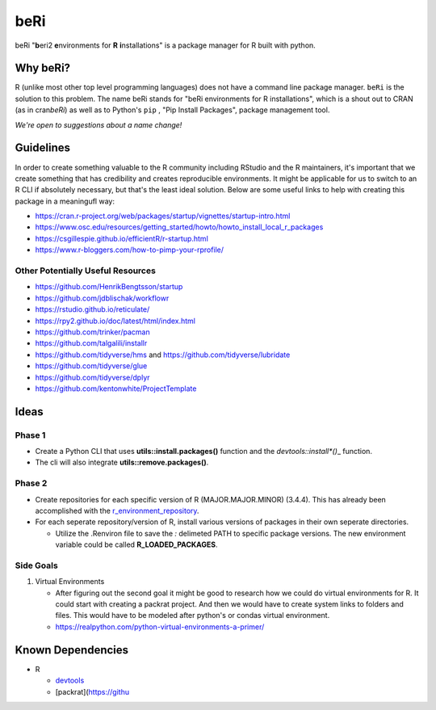 beRi
====

beRi "**b**\ eri2 **e**\ nvironments for **R** **i**\ nstallations" is a
package manager for R built with python.

Why beRi?
---------

R (unlike most other top level programming languages) does not have a
command line package manager. ``beRi`` is the solution to this problem.
The name beRi stands for "beRi environments for R installations", which
is a shout out to CRAN (as in cran\ *beRi*) as well as to Python's
``pip`` , "Pip Install Packages", package management tool.

*We're open to suggestions about a name change!*

Guidelines
----------

In order to create something valuable to the R community including
RStudio and the R maintainers, it's important that we create something
that has credibility and creates reproducible environments. It might be
applicable for us to switch to an R CLI if absolutely necessary, but
that's the least ideal solution. Below are some useful links to help
with creating this package in a meaningufl way:

-  https://cran.r-project.org/web/packages/startup/vignettes/startup-intro.html
-  https://www.osc.edu/resources/getting_started/howto/howto_install_local_r_packages
-  https://csgillespie.github.io/efficientR/r-startup.html
-  https://www.r-bloggers.com/how-to-pimp-your-rprofile/

Other Potentially Useful Resources
~~~~~~~~~~~~~~~~~~~~~~~~~~~~~~~~~~

-  https://github.com/HenrikBengtsson/startup
-  https://github.com/jdblischak/workflowr
-  https://rstudio.github.io/reticulate/
-  https://rpy2.github.io/doc/latest/html/index.html
-  https://github.com/trinker/pacman
-  https://github.com/talgalili/installr
-  https://github.com/tidyverse/hms and
   https://github.com/tidyverse/lubridate
-  https://github.com/tidyverse/glue
-  https://github.com/tidyverse/dplyr
-  https://github.com/kentonwhite/ProjectTemplate

Ideas
-----

Phase 1
~~~~~~~

-  Create a Python CLI that uses **utils::install.packages()** function
   and the *devtools::install\ \*()*\ \_ function.
-  The cli will also integrate **utils::remove.packages()**.

Phase 2
~~~~~~~

-  Create repositories for each specific version of R
   (MAJOR.MAJOR.MINOR) (3.4.4). This has already been accomplished with
   the `r_environment_repository`_.
-  For each seperate repository/version of R, install various versions
   of packages in their own seperate directories.

   -  Utilize the .Renviron file to save the *:* delimeted PATH to
      specific package versions. The new environment variable could be
      called **R_LOADED_PACKAGES**.

Side Goals
~~~~~~~~~~

1. Virtual Environments

   -  After figuring out the second goal it might be good to research
      how we could do virtual environments for R. It could start with
      creating a packrat project. And then we would have to create
      system links to folders and files. This would have to be modeled
      after python's or condas virtual environment.
   -  https://realpython.com/python-virtual-environments-a-primer/

Known Dependencies
------------------

-  R

   -  `devtools`_
   -  [packrat](https://githu

.. _r_environment_repository: https://github.com/bioinformatics-collaborative/r_environments/tree/master/minor_local_libs
.. _devtools: https://github.com/r-lib/devtools
